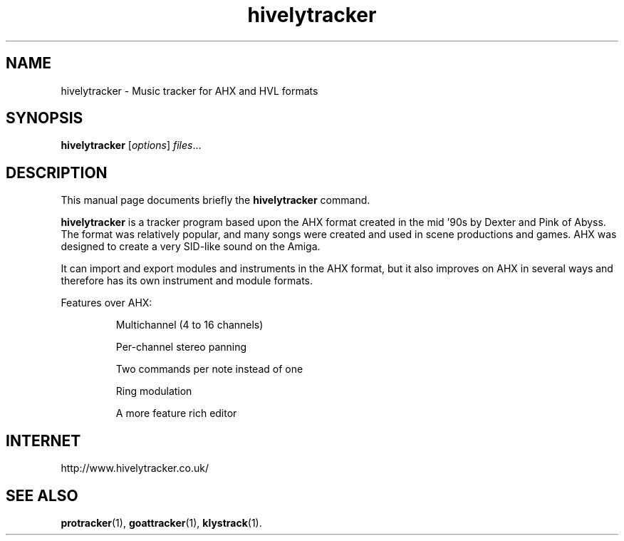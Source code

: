 .TH hivelytracker 1 "February 25 2018"
.SH NAME
hivelytracker \- Music tracker for AHX and HVL formats
.SH SYNOPSIS
.B hivelytracker
.RI [ options ] " files" ...
.br
.SH DESCRIPTION
This manual page documents briefly the
.B hivelytracker
command.
.PP
\fBhivelytracker\fP is a tracker program based upon the AHX format created in
the mid '90s by Dexter and Pink of Abyss. The format was relatively popular,
and many songs were created and used in scene productions and games. AHX was
designed to create a very SID-like sound on the Amiga.
.PP
It can import and export modules and instruments in the AHX format, but it also
improves on AHX in several ways and therefore has its own instrument and module
formats.
.PP
Features over AHX:
.IP
Multichannel (4 to 16 channels)
.IP
Per-channel stereo panning
.IP
Two commands per note instead of one
.IP
Ring modulation
.IP
A more feature rich editor
.SH INTERNET
http://www.hivelytracker.co.uk/
.SH SEE ALSO
.BR protracker (1),
.BR goattracker (1),
.BR klystrack (1).
.br
